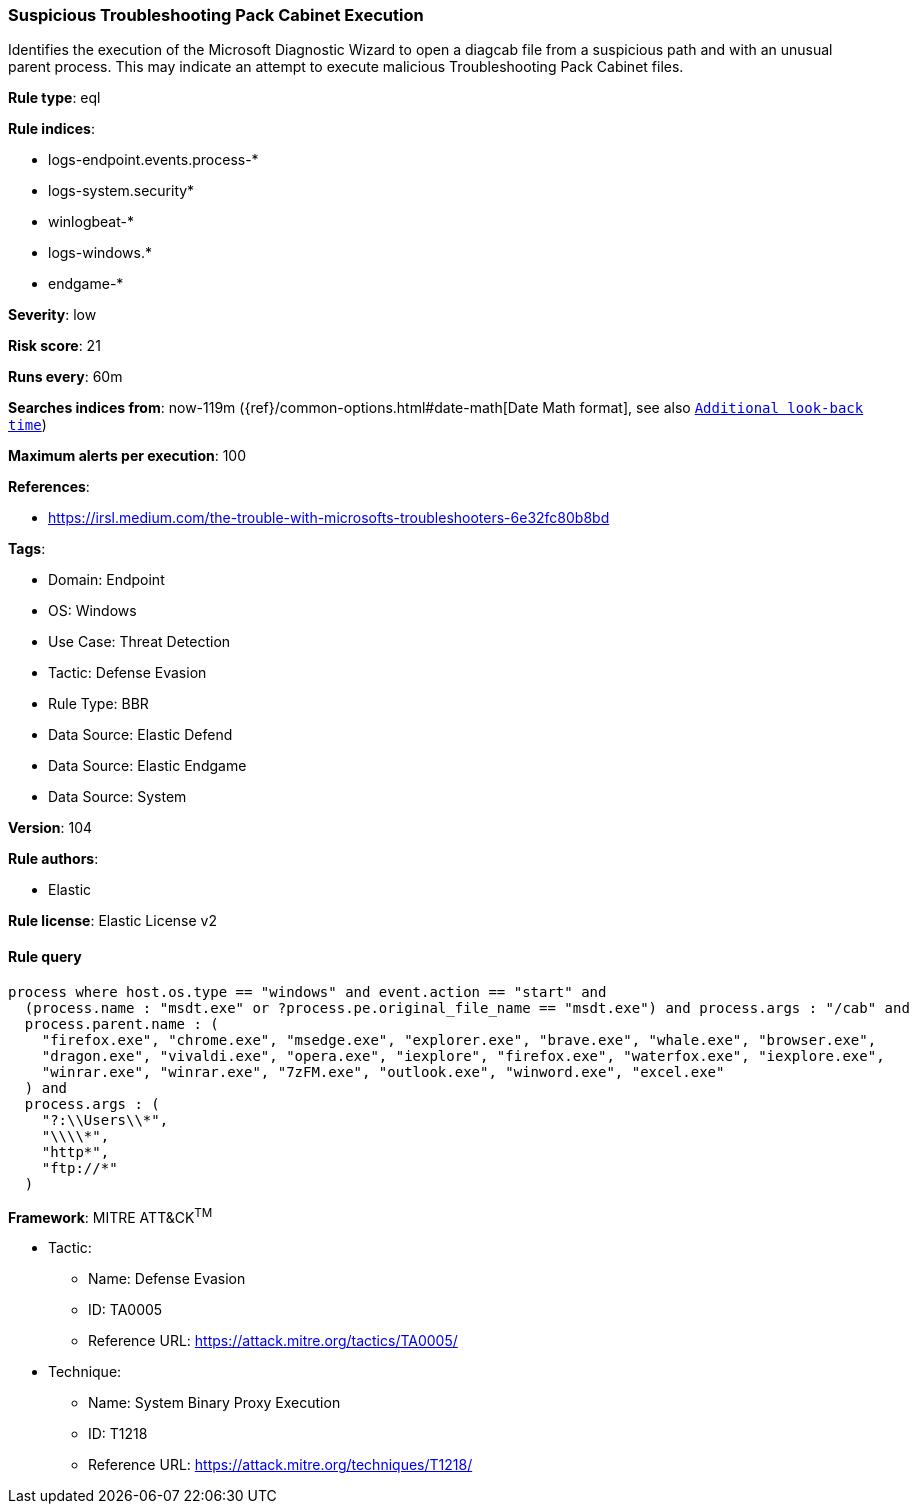 [[suspicious-troubleshooting-pack-cabinet-execution]]
=== Suspicious Troubleshooting Pack Cabinet Execution

Identifies the execution of the Microsoft Diagnostic Wizard to open a diagcab file from a suspicious path and with an unusual parent process. This may indicate an attempt to execute malicious Troubleshooting Pack Cabinet files.

*Rule type*: eql

*Rule indices*: 

* logs-endpoint.events.process-*
* logs-system.security*
* winlogbeat-*
* logs-windows.*
* endgame-*

*Severity*: low

*Risk score*: 21

*Runs every*: 60m

*Searches indices from*: now-119m ({ref}/common-options.html#date-math[Date Math format], see also <<rule-schedule, `Additional look-back time`>>)

*Maximum alerts per execution*: 100

*References*: 

* https://irsl.medium.com/the-trouble-with-microsofts-troubleshooters-6e32fc80b8bd

*Tags*: 

* Domain: Endpoint
* OS: Windows
* Use Case: Threat Detection
* Tactic: Defense Evasion
* Rule Type: BBR
* Data Source: Elastic Defend
* Data Source: Elastic Endgame
* Data Source: System

*Version*: 104

*Rule authors*: 

* Elastic

*Rule license*: Elastic License v2


==== Rule query


[source, js]
----------------------------------
process where host.os.type == "windows" and event.action == "start" and
  (process.name : "msdt.exe" or ?process.pe.original_file_name == "msdt.exe") and process.args : "/cab" and
  process.parent.name : (
    "firefox.exe", "chrome.exe", "msedge.exe", "explorer.exe", "brave.exe", "whale.exe", "browser.exe",
    "dragon.exe", "vivaldi.exe", "opera.exe", "iexplore", "firefox.exe", "waterfox.exe", "iexplore.exe",
    "winrar.exe", "winrar.exe", "7zFM.exe", "outlook.exe", "winword.exe", "excel.exe"
  ) and
  process.args : (
    "?:\\Users\\*",
    "\\\\*",
    "http*",
    "ftp://*"
  )

----------------------------------

*Framework*: MITRE ATT&CK^TM^

* Tactic:
** Name: Defense Evasion
** ID: TA0005
** Reference URL: https://attack.mitre.org/tactics/TA0005/
* Technique:
** Name: System Binary Proxy Execution
** ID: T1218
** Reference URL: https://attack.mitre.org/techniques/T1218/
